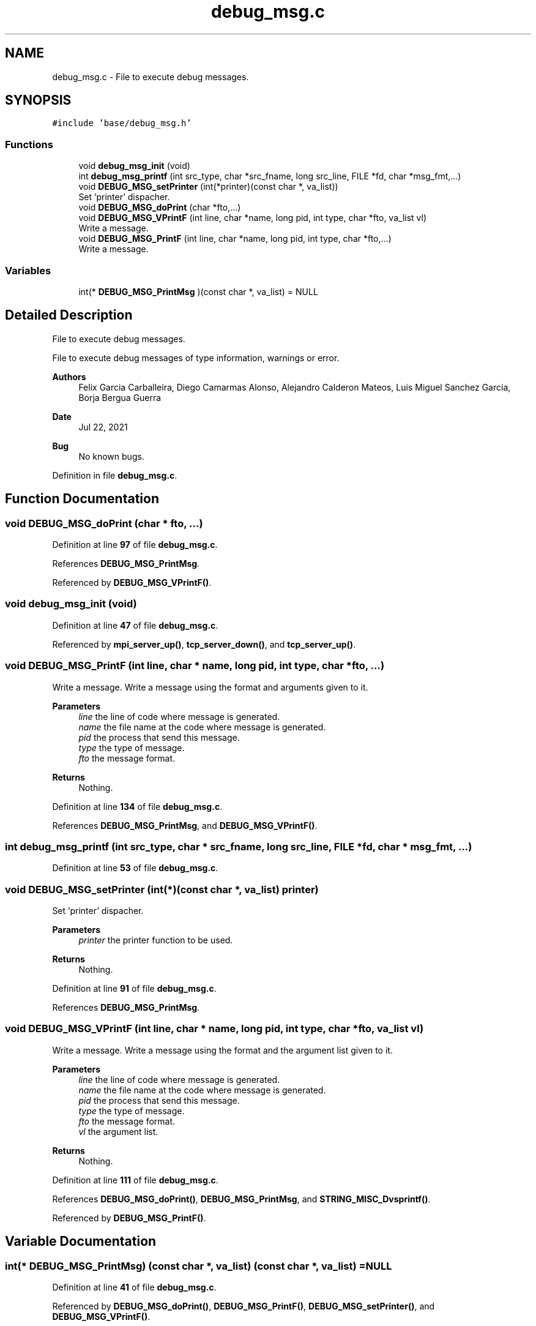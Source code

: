 .TH "debug_msg.c" 3 "Wed May 24 2023" "Version Expand version 1.0r5" "Expand" \" -*- nroff -*-
.ad l
.nh
.SH NAME
debug_msg.c \- File to execute debug messages\&.  

.SH SYNOPSIS
.br
.PP
\fC#include 'base/debug_msg\&.h'\fP
.br

.SS "Functions"

.in +1c
.ti -1c
.RI "void \fBdebug_msg_init\fP (void)"
.br
.ti -1c
.RI "int \fBdebug_msg_printf\fP (int src_type, char *src_fname, long src_line, FILE *fd, char *msg_fmt,\&.\&.\&.)"
.br
.ti -1c
.RI "void \fBDEBUG_MSG_setPrinter\fP (int(*printer)(const char *, va_list))"
.br
.RI "Set 'printer' dispacher\&. "
.ti -1c
.RI "void \fBDEBUG_MSG_doPrint\fP (char *fto,\&.\&.\&.)"
.br
.ti -1c
.RI "void \fBDEBUG_MSG_VPrintF\fP (int line, char *name, long pid, int type, char *fto, va_list vl)"
.br
.RI "Write a message\&. "
.ti -1c
.RI "void \fBDEBUG_MSG_PrintF\fP (int line, char *name, long pid, int type, char *fto,\&.\&.\&.)"
.br
.RI "Write a message\&. "
.in -1c
.SS "Variables"

.in +1c
.ti -1c
.RI "int(* \fBDEBUG_MSG_PrintMsg\fP )(const char *, va_list) = NULL"
.br
.in -1c
.SH "Detailed Description"
.PP 
File to execute debug messages\&. 

File to execute debug messages of type information, warnings or error\&.
.PP
\fBAuthors\fP
.RS 4
Felix Garcia Carballeira, Diego Camarmas Alonso, Alejandro Calderon Mateos, Luis Miguel Sanchez Garcia, Borja Bergua Guerra 
.RE
.PP
\fBDate\fP
.RS 4
Jul 22, 2021 
.RE
.PP
\fBBug\fP
.RS 4
No known bugs\&. 
.RE
.PP

.PP
Definition in file \fBdebug_msg\&.c\fP\&.
.SH "Function Documentation"
.PP 
.SS "void DEBUG_MSG_doPrint (char * fto,  \&.\&.\&.)"

.PP
Definition at line \fB97\fP of file \fBdebug_msg\&.c\fP\&.
.PP
References \fBDEBUG_MSG_PrintMsg\fP\&.
.PP
Referenced by \fBDEBUG_MSG_VPrintF()\fP\&.
.SS "void debug_msg_init (void)"

.PP
Definition at line \fB47\fP of file \fBdebug_msg\&.c\fP\&.
.PP
Referenced by \fBmpi_server_up()\fP, \fBtcp_server_down()\fP, and \fBtcp_server_up()\fP\&.
.SS "void DEBUG_MSG_PrintF (int line, char * name, long pid, int type, char * fto,  \&.\&.\&.)"

.PP
Write a message\&. Write a message using the format and arguments given to it\&.
.PP
\fBParameters\fP
.RS 4
\fIline\fP the line of code where message is generated\&. 
.br
\fIname\fP the file name at the code where message is generated\&. 
.br
\fIpid\fP the process that send this message\&. 
.br
\fItype\fP the type of message\&. 
.br
\fIfto\fP the message format\&. 
.RE
.PP
\fBReturns\fP
.RS 4
Nothing\&. 
.RE
.PP

.PP
Definition at line \fB134\fP of file \fBdebug_msg\&.c\fP\&.
.PP
References \fBDEBUG_MSG_PrintMsg\fP, and \fBDEBUG_MSG_VPrintF()\fP\&.
.SS "int debug_msg_printf (int src_type, char * src_fname, long src_line, FILE * fd, char * msg_fmt,  \&.\&.\&.)"

.PP
Definition at line \fB53\fP of file \fBdebug_msg\&.c\fP\&.
.SS "void DEBUG_MSG_setPrinter (int(*)(const char *, va_list) printer)"

.PP
Set 'printer' dispacher\&. 
.PP
\fBParameters\fP
.RS 4
\fIprinter\fP the printer function to be used\&. 
.RE
.PP
\fBReturns\fP
.RS 4
Nothing\&. 
.RE
.PP

.PP
Definition at line \fB91\fP of file \fBdebug_msg\&.c\fP\&.
.PP
References \fBDEBUG_MSG_PrintMsg\fP\&.
.SS "void DEBUG_MSG_VPrintF (int line, char * name, long pid, int type, char * fto, va_list vl)"

.PP
Write a message\&. Write a message using the format and the argument list given to it\&.
.PP
\fBParameters\fP
.RS 4
\fIline\fP the line of code where message is generated\&. 
.br
\fIname\fP the file name at the code where message is generated\&. 
.br
\fIpid\fP the process that send this message\&. 
.br
\fItype\fP the type of message\&. 
.br
\fIfto\fP the message format\&. 
.br
\fIvl\fP the argument list\&. 
.RE
.PP
\fBReturns\fP
.RS 4
Nothing\&. 
.RE
.PP

.PP
Definition at line \fB111\fP of file \fBdebug_msg\&.c\fP\&.
.PP
References \fBDEBUG_MSG_doPrint()\fP, \fBDEBUG_MSG_PrintMsg\fP, and \fBSTRING_MISC_Dvsprintf()\fP\&.
.PP
Referenced by \fBDEBUG_MSG_PrintF()\fP\&.
.SH "Variable Documentation"
.PP 
.SS "int(* DEBUG_MSG_PrintMsg) (const char *, va_list) (const char *, va_list) = NULL"

.PP
Definition at line \fB41\fP of file \fBdebug_msg\&.c\fP\&.
.PP
Referenced by \fBDEBUG_MSG_doPrint()\fP, \fBDEBUG_MSG_PrintF()\fP, \fBDEBUG_MSG_setPrinter()\fP, and \fBDEBUG_MSG_VPrintF()\fP\&.
.SH "Author"
.PP 
Generated automatically by Doxygen for Expand from the source code\&.
